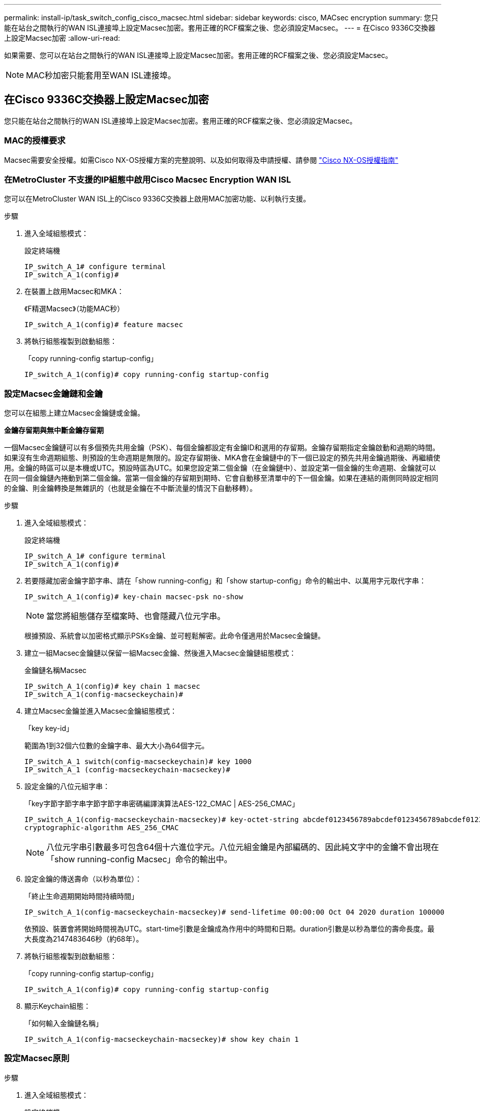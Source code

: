 ---
permalink: install-ip/task_switch_config_cisco_macsec.html 
sidebar: sidebar 
keywords: cisco, MACsec encryption 
summary: 您只能在站台之間執行的WAN ISL連接埠上設定Macsec加密。套用正確的RCF檔案之後、您必須設定Macsec。 
---
= 在Cisco 9336C交換器上設定Macsec加密
:allow-uri-read: 


如果需要、您可以在站台之間執行的WAN ISL連接埠上設定Macsec加密。套用正確的RCF檔案之後、您必須設定Macsec。


NOTE: MAC秒加密只能套用至WAN ISL連接埠。



== 在Cisco 9336C交換器上設定Macsec加密

您只能在站台之間執行的WAN ISL連接埠上設定Macsec加密。套用正確的RCF檔案之後、您必須設定Macsec。



=== MAC的授權要求

Macsec需要安全授權。如需Cisco NX-OS授權方案的完整說明、以及如何取得及申請授權、請參閱 https://www.cisco.com/c/en/us/td/docs/switches/datacenter/sw/nx-os/licensing/guide/b_Cisco_NX-OS_Licensing_Guide/b_Cisco_NX-OS_Licensing_Guide_chapter_01.html["Cisco NX-OS授權指南"^]



=== 在MetroCluster 不支援的IP組態中啟用Cisco Macsec Encryption WAN ISL

您可以在MetroCluster WAN ISL上的Cisco 9336C交換器上啟用MAC加密功能、以利執行支援。

.步驟
. 進入全域組態模式：
+
設定終端機

+
[listing]
----
IP_switch_A_1# configure terminal
IP_switch_A_1(config)#
----
. 在裝置上啟用Macsec和MKA：
+
《F精選Macsec》（功能MAC秒）

+
[listing]
----
IP_switch_A_1(config)# feature macsec
----
. 將執行組態複製到啟動組態：
+
「copy running-config startup-config」

+
[listing]
----
IP_switch_A_1(config)# copy running-config startup-config
----




=== 設定Macsec金鑰鏈和金鑰

您可以在組態上建立Macsec金鑰鏈或金鑰。

*金鑰存留期與無中斷金鑰存留期*

一個Macsec金鑰鏈可以有多個預先共用金鑰（PSK）、每個金鑰都設定有金鑰ID和選用的存留期。金鑰存留期指定金鑰啟動和過期的時間。如果沒有生命週期組態、則預設的生命週期是無限的。設定存留期後、MKA會在金鑰鏈中的下一個已設定的預先共用金鑰過期後、再繼續使用。金鑰的時區可以是本機或UTC。預設時區為UTC。如果您設定第二個金鑰（在金鑰鏈中）、並設定第一個金鑰的生命週期、金鑰就可以在同一個金鑰鏈內捲動到第二個金鑰。當第一個金鑰的存留期到期時、它會自動移至清單中的下一個金鑰。如果在連結的兩側同時設定相同的金鑰、則金鑰轉換是無雜訊的（也就是金鑰在不中斷流量的情況下自動移轉）。

.步驟
. 進入全域組態模式：
+
設定終端機

+
[listing]
----
IP_switch_A_1# configure terminal
IP_switch_A_1(config)#
----
. 若要隱藏加密金鑰字節字串、請在「show running-config」和「show startup-config」命令的輸出中、以萬用字元取代字串：
+
[listing]
----
IP_switch_A_1(config)# key-chain macsec-psk no-show
----
+

NOTE: 當您將組態儲存至檔案時、也會隱藏八位元字串。

+
根據預設、系統會以加密格式顯示PSKs金鑰、並可輕鬆解密。此命令僅適用於Macsec金鑰鏈。

. 建立一組Macsec金鑰鏈以保留一組Macsec金鑰、然後進入Macsec金鑰鏈組態模式：
+
金鑰鏈名稱Macsec

+
[listing]
----
IP_switch_A_1(config)# key chain 1 macsec
IP_switch_A_1(config-macseckeychain)#
----
. 建立Macsec金鑰並進入Macsec金鑰組態模式：
+
「key key-id」

+
範圍為1到32個六位數的金鑰字串、最大大小為64個字元。

+
[listing]
----
IP_switch_A_1 switch(config-macseckeychain)# key 1000
IP_switch_A_1 (config-macseckeychain-macseckey)#
----
. 設定金鑰的八位元組字串：
+
「key字節字節字串字節字節字串密碼編譯演算法AES-122_CMAC | AES-256_CMAC」

+
[listing]
----
IP_switch_A_1(config-macseckeychain-macseckey)# key-octet-string abcdef0123456789abcdef0123456789abcdef0123456789abcdef0123456789
cryptographic-algorithm AES_256_CMAC
----
+

NOTE: 八位元字串引數最多可包含64個十六進位字元。八位元組金鑰是內部編碼的、因此純文字中的金鑰不會出現在「show running-config Macsec」命令的輸出中。

. 設定金鑰的傳送壽命（以秒為單位）：
+
「終止生命週期開始時間持續時間」

+
[listing]
----
IP_switch_A_1(config-macseckeychain-macseckey)# send-lifetime 00:00:00 Oct 04 2020 duration 100000
----
+
依預設、裝置會將開始時間視為UTC。start-time引數是金鑰成為作用中的時間和日期。duration引數是以秒為單位的壽命長度。最大長度為2147483646秒（約68年）。

. 將執行組態複製到啟動組態：
+
「copy running-config startup-config」

+
[listing]
----
IP_switch_A_1(config)# copy running-config startup-config
----
. 顯示Keychain組態：
+
「如何輸入金鑰鏈名稱」

+
[listing]
----
IP_switch_A_1(config-macseckeychain-macseckey)# show key chain 1
----




=== 設定Macsec原則

.步驟
. 進入全域組態模式：
+
設定終端機

+
[listing]
----
IP_switch_A_1# configure terminal
IP_switch_A_1(config)#
----
. 建立Macsec原則：
+
"Malaccec"原則名稱

+
[listing]
----
IP_switch_A_1(config)# macsec policy abc
IP_switch_A_1(config-macsec-policy)#
----
. 設定下列其中一個密碼：GCM-AES-128、GCM-AES-256、GCM-AES-XPN-128或GCM-AES-XPN-256：
+
「密碼套件名稱」

+
[listing]
----
IP_switch_A_1(config-macsec-policy)# cipher-suite GCM-AES-256
----
. 設定金鑰伺服器優先順序、以便在金鑰交換期間打破對等端點之間的關聯：
+
「金鑰伺服器優先順序編號」

+
[listing]
----
switch(config-macsec-policy)# key-server-priority 0
----
. 設定安全性原則以定義資料處理和控制封包：
+
「安全性原則」

+
從下列選項中選擇安全原則：

+
** 「必須安全」：不包含Macsec標頭的封包會被丟棄
** 應予保護：允許不含Macsec標頭的封包（這是預設值）


+
[listing]
----
IP_switch_A_1(config-macsec-policy)# security-policy should-secure
----
. 設定重播保護視窗、使安全介面不接受小於設定視窗大小的封包：「視窗大小數字」
+

NOTE: 重播保護視窗大小代表Macsec接受且不捨棄的最大不連續框架數。範圍從0到596000000。

+
[listing]
----
IP_switch_A_1(config-macsec-policy)# window-size 512
----
. 設定強制SAK重新輸入的時間（以秒為單位）：
+
「過期時間」

+
您可以使用此命令將工作階段金鑰變更為可預測的時間間隔。預設值為0。

+
[listing]
----
IP_switch_A_1(config-macsec-policy)# sak-expiry-time 100
----
. 在第2層框架中設定下列其中一項機密偏移、以開始加密：
+
「conf-offsetconfidentiality offset」

+
從下列選項中選擇：

+
** 會議偏移量為0。
** 會議偏移量：30。
** 會議偏移量-50。
+
[listing]
----
IP_switch_A_1(config-macsec-policy)# conf-offset CONF-OFFSET-0
----
+

NOTE: 中繼交換器可能需要使用此命令、才能像MPLS標記一樣使用封包標頭（DMAC、SMAC、ettype）。



. 將執行組態複製到啟動組態：
+
「copy running-config startup-config」

+
[listing]
----
IP_switch_A_1(config)# copy running-config startup-config
----
. 顯示Macsec原則組態：
+
「How Macsec Policy」

+
[listing]
----
IP_switch_A_1(config-macsec-policy)# show macsec policy
----




=== 在介面上啟用Cisco Macsec加密

. 進入全域組態模式：
+
設定終端機

+
[listing]
----
IP_switch_A_1# configure terminal
IP_switch_A_1(config)#
----
. 選取您使用Macsec加密設定的介面。
+
您可以指定介面類型和身分識別。對於乙太網路連接埠、請使用乙太網路插槽/連接埠。

+
[listing]
----
IP_switch_A_1(config)# interface ethernet 1/15
switch(config-if)#
----
. 新增要在介面上設定的金鑰鏈和原則、以新增Macsec組態：
+
"Malaccec keychain keychain keychain name policy police-name"

+
[listing]
----
IP_switch_A_1(config-if)# macsec keychain 1 policy abc
----
. 在所有要設定Macsec加密的介面上重複步驟1和2。
. 將執行組態複製到啟動組態：
+
「copy running-config startup-config」

+
[listing]
----
IP_switch_A_1(config)# copy running-config startup-config
----




=== 在MetroCluster 不穩定的IP組態中停用Cisco Macsec Encryption WAN ISL

您可能需要在MetroCluster WAN ISL上針對Cisco 9336C交換器停用MAC加密、以利進行IP組態設定。

.步驟
. 進入全域組態模式：
+
設定終端機

+
[listing]
----
IP_switch_A_1# configure terminal
IP_switch_A_1(config)#
----
. 停用裝置上的Macsec組態：
+
"Malaccec"關機

+
[listing]
----
IP_switch_A_1(config)# macsec shutdown
----
+

NOTE: 選取「no」選項可還原Macsec功能。

. 選取您已使用Macsec設定的介面。
+
您可以指定介面類型和身分識別。對於乙太網路連接埠、請使用乙太網路插槽/連接埠。

+
[listing]
----
IP_switch_A_1(config)# interface ethernet 1/15
switch(config-if)#
----
. 移除介面上設定的金鑰鏈和原則、以移除Macsec組態：
+
「沒有Macsec keychain keychain keychain名稱policy原則名稱」

+
[listing]
----
IP_switch_A_1(config-if)# no macsec keychain 1 policy abc
----
. 在所有設定了Macsec的介面上重複步驟3和4。
. 將執行組態複製到啟動組態：
+
「copy running-config startup-config」

+
[listing]
----
IP_switch_A_1(config)# copy running-config startup-config
----




=== 驗證Macsec組態

.步驟
. 在組態內的第二個交換器上重複*全部*先前的程序、以建立一個Macsec工作階段。
. 執行下列命令、確認兩台交換器都已成功加密：
+
.. RUN：「How Macsec mka Summary」
.. RUN：「How Macsec mka工作階段」
.. RUN：「How Macsec mka Statistics」
+
您可以使用下列命令來驗證Macsec組態：

+
|===


| 命令 | 顯示有關...的資訊 


 a| 
「How Macsec mka工作階段介面類型/連接埠編號」
 a| 
特定介面或所有介面的Macsec MKA工作階段



 a| 
「如何輸入金鑰鏈名稱」
 a| 
金鑰鏈組態



 a| 
「MAC的摘要」
 a| 
Macsec MKA組態



 a| 
「How Macsec policy police-name」（如何設定MAC原則名稱）
 a| 
特定Macsec原則或所有Macsec原則的組態

|===



